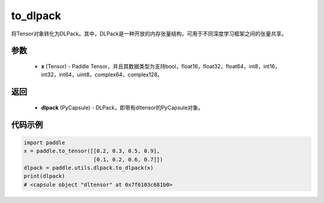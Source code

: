 .. _cn_api_paddle_utils_dlpack_to_dlpack:

to_dlpack
-------------------------------

.. py:function:: paddle.utils.dlpack.to_dlpack(x)

将Tensor对象转化为DLPack。其中，DLPack是一种开放的内存张量结构，可用于不同深度学习框架之间的张量共享。

参数
:::::::::
  - **x** (Tensor) - Paddle Tensor，并且其数据类型为支持bool，float16，float32，float64，int8，int16，int32，int64，uint8，complex64，complex128。

返回
:::::::::
  - **dlpack** (PyCapsule) - DLPack，即带有dltensor的PyCapsule对象。

代码示例
:::::::::
.. code-block:: python

    import paddle
    x = paddle.to_tensor([[0.2, 0.3, 0.5, 0.9],
                          [0.1, 0.2, 0.6, 0.7]])
    dlpack = paddle.utils.dlpack.to_dlpack(x)
    print(dlpack)
    # <capsule object "dltensor" at 0x7f6103c681b0>
